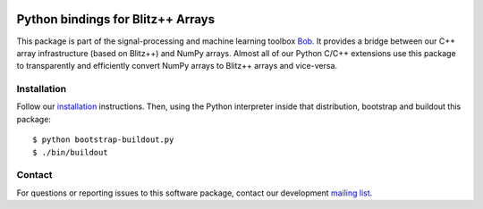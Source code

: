.. vim: set fileencoding=utf-8 :
.. Mon 08 Aug 2016 10:52:47 CEST

.. image:: http://img.shields.io/badge/docs-stable-yellow.svg
   :target: http://pythonhosted.org/bob.blitz/index.html
.. image:: http://img.shields.io/badge/docs-latest-orange.svg
   :target: https://www.idiap.ch/software/bob/docs/latest/bob/bob.blitz/master/index.html
.. image:: https://gitlab.idiap.ch/bob/bob.blitz/badges/master/build.svg
   :target: https://gitlab.idiap.ch/bob/bob.blitz/commits/master
.. image:: https://img.shields.io/badge/gitlab-project-0000c0.svg
   :target: https://gitlab.idiap.ch/bob/bob.blitz
.. image:: http://img.shields.io/pypi/v/bob.blitz.svg
   :target: https://pypi.python.org/pypi/bob.blitz
.. image:: http://img.shields.io/pypi/dm/bob.blitz.svg
   :target: https://pypi.python.org/pypi/bob.blitz


====================================
 Python bindings for Blitz++ Arrays
====================================

This package is part of the signal-processing and machine learning toolbox
Bob_. It provides a bridge between our C++ array infrastructure (based on
Blitz++) and NumPy arrays. Almost all of our Python C/C++ extensions use this
package to transparently and efficiently convert NumPy arrays to Blitz++ arrays
and vice-versa.


Installation
------------

Follow our `installation`_ instructions. Then, using the Python interpreter
inside that distribution, bootstrap and buildout this package::

  $ python bootstrap-buildout.py
  $ ./bin/buildout


Contact
-------

For questions or reporting issues to this software package, contact our
development `mailing list`_.


.. Place your references here:
.. _bob: https://www.idiap.ch/software/bob
.. _installation: https://www.idiap.ch/software/bob/install
.. _mailing list: https://groups.google.com/forum/?fromgroups#!forum/bob-devel
